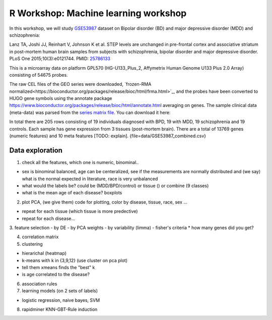 R Workshop: Machine learning workshop
=====================================================================

In this workshop, we will study `GSE53987 <https://www.ncbi.nlm.nih.gov/geo/query/acc.cgi?acc=GSE53987>`_ dataset on Bipolar disorder (BD) and major depressive disorder (MDD) and schizophrenia: 

Lanz TA, Joshi JJ, Reinhart V, Johnson K et al. STEP levels are unchanged in pre-frontal cortex and associative striatum in post-mortem human brain samples from subjects with schizophrenia, bipolar disorder and major depressive disorder. PLoS One 2015;10(3):e0121744. PMID: `25786133 <https://www.ncbi.nlm.nih.gov/pubmed/25786133>`_

This is a microarray data on platform GPL570 (HG-U133_Plus_2, Affymetrix Human Genome U133 Plus 2.0 Array) consisting of 54675 probes.

The raw CEL files of the GEO series were downloaded, `frozen-RMA normalized<https://bioconductor.org/packages/release/bioc/html/frma.html>`_, and the probes have been converted to HUGO gene symbols using the annotate package `<https://www.bioconductor.org/packages/release/bioc/html/annotate.html>`_ averaging on genes. The sample clinical data (meta-data) was parsed from the `series matrix file <ftp://ftp.ncbi.nlm.nih.gov/geo/series/GSE53nnn/GSE53987/matrix/>`_. You can download it here:

In total there are 205 rows consisting of 19 individuals diagnosed with BPD, 19 with MDD, 19 schizophrenia and 19 controls. Each sample has gene expression from 3 tissues (post-mortem brain). 
There are a total of 13769 genes (numeric features) and 10 meta features [TODO: explain]. {file=data/GSE53987_combined.csv}

***********************
Data exploration
***********************

1. check all the features, which one is numeric, binominal.. 

* sex is binominal balanced, age can be centeralized, see if the measurements are normally distributed and (we say) what is the normal expected in literature, race is very unbalanced 
* what would the labels be? could be (MDD/BPD/control) or tissue () or combine (9 classes)
* what is the mean age of each disease?  boxplots

2. plot PCA, (we give them) code for plotting, color by disease, tissue, race, sex ...

* repeat for each tissue (which tissue is more predective)
* repeat for each disease... 

3. feature selection
- by DE 
- by PCA weights 
- by variability (limma)
- fisher's criteria 
* how many genes did you get? 

4. correlation matrix 

5. clustering

* hierarichal (heatmap)
* k-means with k in {3,9,12} (use cluster on pca plot)
* tell them xmeans finds the "best" k
* is age correlated to the disease? 

6. association rules

7. learning models (on 2 sets of labels)

* logistic regression, naive bayes, SVM

8. rapidminer KNN-GBT-Rule induction


